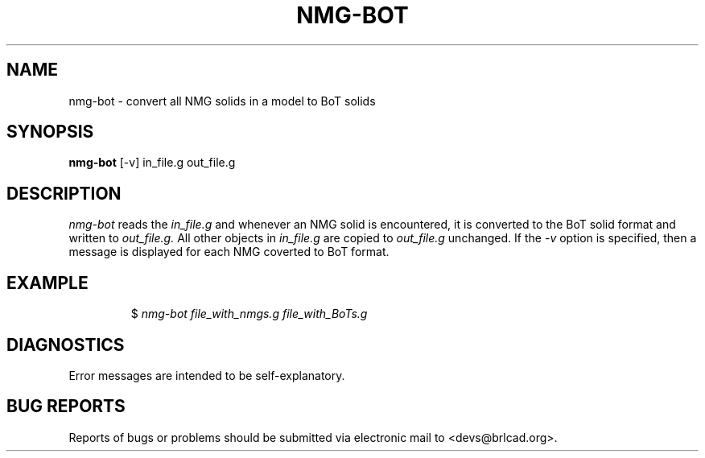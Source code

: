 .TH NMG-BOT 1 BRL-CAD
.\"                      N M G - B O T . 1
.\" BRL-CAD
.\"
.\" Copyright (c) 2005-2012 United States Government as represented by
.\" the U.S. Army Research Laboratory.
.\"
.\" Redistribution and use in source (Docbook format) and 'compiled'
.\" forms (PDF, PostScript, HTML, RTF, etc), with or without
.\" modification, are permitted provided that the following conditions
.\" are met:
.\"
.\" 1. Redistributions of source code (Docbook format) must retain the
.\" above copyright notice, this list of conditions and the following
.\" disclaimer.
.\"
.\" 2. Redistributions in compiled form (transformed to other DTDs,
.\" converted to PDF, PostScript, HTML, RTF, and other formats) must
.\" reproduce the above copyright notice, this list of conditions and
.\" the following disclaimer in the documentation and/or other
.\" materials provided with the distribution.
.\"
.\" 3. The name of the author may not be used to endorse or promote
.\" products derived from this documentation without specific prior
.\" written permission.
.\"
.\" THIS DOCUMENTATION IS PROVIDED BY THE AUTHOR AS IS'' AND ANY
.\" EXPRESS OR IMPLIED WARRANTIES, INCLUDING, BUT NOT LIMITED TO, THE
.\" IMPLIED WARRANTIES OF MERCHANTABILITY AND FITNESS FOR A PARTICULAR
.\" PURPOSE ARE DISCLAIMED. IN NO EVENT SHALL THE AUTHOR BE LIABLE FOR
.\" ANY DIRECT, INDIRECT, INCIDENTAL, SPECIAL, EXEMPLARY, OR
.\" CONSEQUENTIAL DAMAGES (INCLUDING, BUT NOT LIMITED TO, PROCUREMENT
.\" OF SUBSTITUTE GOODS OR SERVICES; LOSS OF USE, DATA, OR PROFITS; OR
.\" BUSINESS INTERRUPTION) HOWEVER CAUSED AND ON ANY THEORY OF
.\" LIABILITY, WHETHER IN CONTRACT, STRICT LIABILITY, OR TORT
.\" (INCLUDING NEGLIGENCE OR OTHERWISE) ARISING IN ANY WAY OUT OF THE
.\" USE OF THIS DOCUMENTATION, EVEN IF ADVISED OF THE POSSIBILITY OF
.\" SUCH DAMAGE.
.\"
.\".\".\"
.SH NAME
nmg-bot \- convert all NMG solids in a model to BoT solids
.SH SYNOPSIS
.B nmg-bot
[-v] in_file.g  out_file.g
.SH DESCRIPTION
.I nmg-bot
reads the
.I in_file.g
and whenever an NMG solid is encountered, it is converted to the BoT solid format
and written to
.I out_file.g.
All other objects in
.I in_file.g
are copied to
.I out_file.g
unchanged.
If the
.I -v
option is specified, then a message is displayed for each NMG coverted to BoT format.
.SH EXAMPLE
.RS
$ \|\fInmg-bot \| file_with_nmgs.g \| file_with_BoTs.g\fP
.RE
.SH DIAGNOSTICS
Error messages are intended to be self-explanatory.
.SH "BUG REPORTS"
Reports of bugs or problems should be submitted via electronic
mail to <devs@brlcad.org>.
